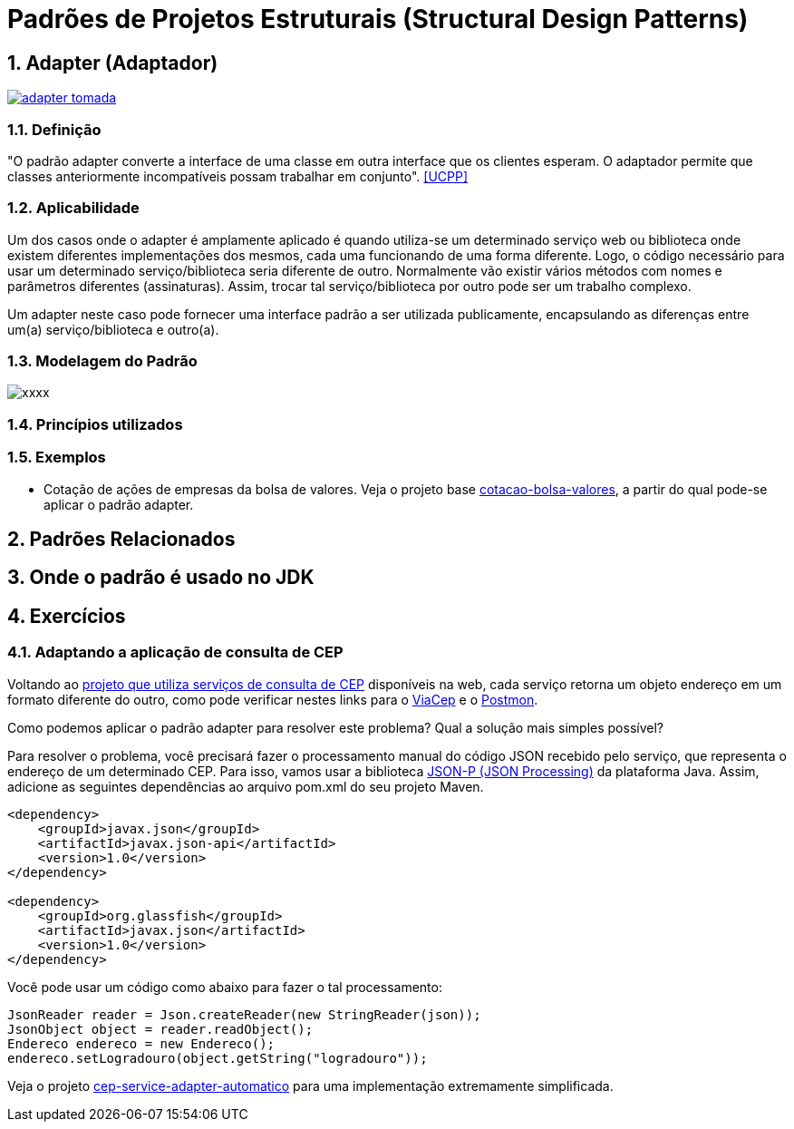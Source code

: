 :imagesdir: ../../images/patterns/estruturais
:source-highlighter: highlightjs
:numbered:
:unsafe:

ifdef::env-github[]
:outfilesuffix: .adoc
:caution-caption: :fire:
:important-caption: :exclamation:
:note-caption: :paperclip:
:tip-caption: :bulb:
:warning-caption: :warning:
endif::[]

= Padrões de Projetos Estruturais (Structural Design Patterns)

== Adapter (Adaptador)

https://youtu.be/45I9jX5uO9A[image:adapter-tomada.jpg[]]

=== Definição

"O padrão adapter converte a interface de uma classe em outra interface que os clientes esperam. O adaptador permite que classes anteriormente incompatíveis possam trabalhar em conjunto". <<UCPP>>

=== Aplicabilidade

Um dos casos onde o adapter é amplamente aplicado é quando utiliza-se um determinado serviço web ou biblioteca onde existem diferentes implementações dos mesmos, cada uma funcionando de uma forma diferente. Logo, o código necessário para usar um determinado serviço/biblioteca seria diferente de outro. Normalmente vão existir vários métodos com nomes e parâmetros diferentes (assinaturas). Assim, trocar tal serviço/biblioteca por outro pode ser um trabalho complexo. 

Um adapter neste caso pode fornecer uma interface padrão a ser utilizada publicamente, encapsulando as diferenças entre um(a) serviço/biblioteca e outro(a).

=== Modelagem do Padrão

image::xxxx.png[]

=== Princípios utilizados


=== Exemplos

- Cotação de ações de empresas da bolsa de valores. Veja o projeto base link:cotacao-bolsa-valores[cotacao-bolsa-valores], a partir do qual pode-se aplicar o padrão adapter.

== Padrões Relacionados


== Onde o padrão é usado no JDK

== Exercícios

=== Adaptando a aplicação de consulta de CEP

Voltando ao link:../../../criacionais/cep-service/cep-service-producer[projeto que utiliza serviços de consulta de CEP] disponíveis na web, cada serviço retorna um objeto endereço em um formato diferente do outro, como pode verificar nestes links para o https://viacep.com.br/ws/01001000/json/[ViaCep] e o https://api.postmon.com.br/v1/cep/77021090[Postmon].

Como podemos aplicar o padrão adapter para resolver este problema? 
Qual a solução mais simples possível?

Para resolver o problema, você precisará fazer o processamento manual do código JSON recebido
pelo serviço, que representa o endereço de um determinado CEP.
Para isso, vamos usar a biblioteca https://javaee.github.io/jsonp/getting-started.html[JSON-P (JSON Processing)] da plataforma Java. 
Assim, adicione as seguintes dependências ao arquivo pom.xml do seu projeto Maven.

[source,xml]
----
<dependency>
    <groupId>javax.json</groupId>
    <artifactId>javax.json-api</artifactId>
    <version>1.0</version>
</dependency>

<dependency>
    <groupId>org.glassfish</groupId>
    <artifactId>javax.json</artifactId>
    <version>1.0</version>
</dependency>
----

Você pode usar um código como abaixo para fazer o tal processamento:

[source,java]
----
JsonReader reader = Json.createReader(new StringReader(json));
JsonObject object = reader.readObject();
Endereco endereco = new Endereco();
endereco.setLogradouro(object.getString("logradouro"));
----

Veja o projeto link:cep-service-adapter-automatico[cep-service-adapter-automatico] para uma implementação extremamente simplificada.